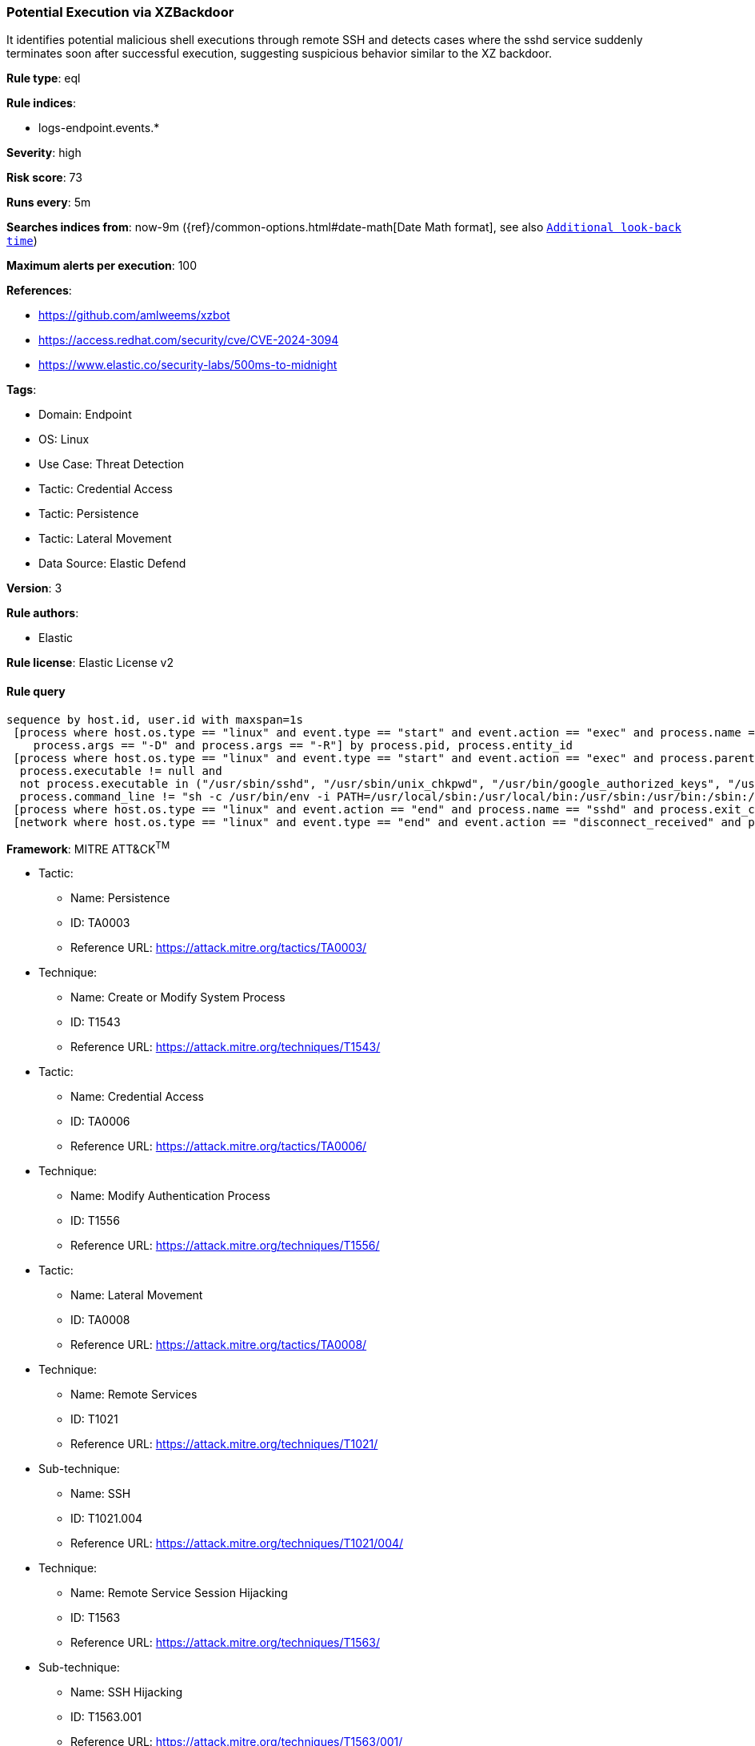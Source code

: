 [[prebuilt-rule-8-12-23-potential-execution-via-xzbackdoor]]
=== Potential Execution via XZBackdoor

It identifies potential malicious shell executions through remote SSH and detects cases where the sshd service suddenly terminates soon after successful execution, suggesting suspicious behavior similar to the XZ backdoor.

*Rule type*: eql

*Rule indices*: 

* logs-endpoint.events.*

*Severity*: high

*Risk score*: 73

*Runs every*: 5m

*Searches indices from*: now-9m ({ref}/common-options.html#date-math[Date Math format], see also <<rule-schedule, `Additional look-back time`>>)

*Maximum alerts per execution*: 100

*References*: 

* https://github.com/amlweems/xzbot
* https://access.redhat.com/security/cve/CVE-2024-3094
* https://www.elastic.co/security-labs/500ms-to-midnight

*Tags*: 

* Domain: Endpoint
* OS: Linux
* Use Case: Threat Detection
* Tactic: Credential Access
* Tactic: Persistence
* Tactic: Lateral Movement
* Data Source: Elastic Defend

*Version*: 3

*Rule authors*: 

* Elastic

*Rule license*: Elastic License v2


==== Rule query


[source, js]
----------------------------------
sequence by host.id, user.id with maxspan=1s
 [process where host.os.type == "linux" and event.type == "start" and event.action == "exec" and process.name == "sshd" and
    process.args == "-D" and process.args == "-R"] by process.pid, process.entity_id
 [process where host.os.type == "linux" and event.type == "start" and event.action == "exec" and process.parent.name == "sshd" and 
  process.executable != null and 
  not process.executable in ("/usr/sbin/sshd", "/usr/sbin/unix_chkpwd", "/usr/bin/google_authorized_keys", "/usr/bin/fipscheck") and 
  process.command_line != "sh -c /usr/bin/env -i PATH=/usr/local/sbin:/usr/local/bin:/usr/sbin:/usr/bin:/sbin:/bin run-parts --lsbsysinit /etc/update-motd.d > /run/motd.dynamic.new"] by process.parent.pid, process.parent.entity_id
 [process where host.os.type == "linux" and event.action == "end" and process.name == "sshd" and process.exit_code != 0] by process.pid, process.entity_id
 [network where host.os.type == "linux" and event.type == "end" and event.action == "disconnect_received" and process.name == "sshd"] by process.pid, process.entity_id

----------------------------------

*Framework*: MITRE ATT&CK^TM^

* Tactic:
** Name: Persistence
** ID: TA0003
** Reference URL: https://attack.mitre.org/tactics/TA0003/
* Technique:
** Name: Create or Modify System Process
** ID: T1543
** Reference URL: https://attack.mitre.org/techniques/T1543/
* Tactic:
** Name: Credential Access
** ID: TA0006
** Reference URL: https://attack.mitre.org/tactics/TA0006/
* Technique:
** Name: Modify Authentication Process
** ID: T1556
** Reference URL: https://attack.mitre.org/techniques/T1556/
* Tactic:
** Name: Lateral Movement
** ID: TA0008
** Reference URL: https://attack.mitre.org/tactics/TA0008/
* Technique:
** Name: Remote Services
** ID: T1021
** Reference URL: https://attack.mitre.org/techniques/T1021/
* Sub-technique:
** Name: SSH
** ID: T1021.004
** Reference URL: https://attack.mitre.org/techniques/T1021/004/
* Technique:
** Name: Remote Service Session Hijacking
** ID: T1563
** Reference URL: https://attack.mitre.org/techniques/T1563/
* Sub-technique:
** Name: SSH Hijacking
** ID: T1563.001
** Reference URL: https://attack.mitre.org/techniques/T1563/001/
